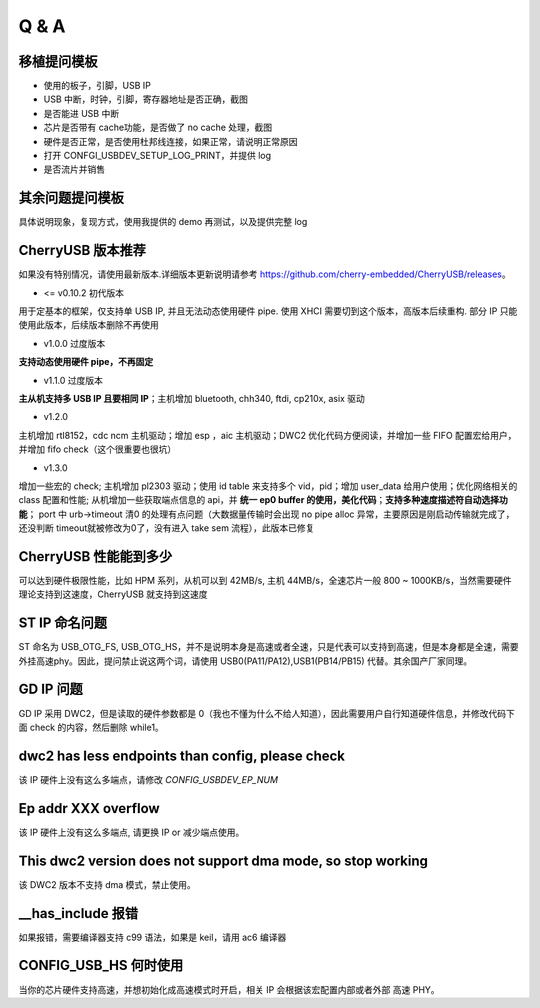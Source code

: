 Q & A
==============================

移植提问模板
----------------

- 使用的板子，引脚，USB IP
- USB 中断，时钟，引脚，寄存器地址是否正确，截图
- 是否能进 USB 中断
- 芯片是否带有 cache功能，是否做了 no cache 处理，截图
- 硬件是否正常，是否使用杜邦线连接，如果正常，请说明正常原因
- 打开 CONFGI_USBDEV_SETUP_LOG_PRINT，并提供 log
- 是否流片并销售

其余问题提问模板
------------------

具体说明现象，复现方式，使用我提供的 demo 再测试，以及提供完整 log


CherryUSB 版本推荐
---------------------

如果没有特别情况，请使用最新版本.详细版本更新说明请参考 https://github.com/cherry-embedded/CherryUSB/releases。

- <= v0.10.2 初代版本

用于定基本的框架，仅支持单 USB IP, 并且无法动态使用硬件 pipe.
使用 XHCI 需要切到这个版本，高版本后续重构. 部分 IP 只能使用此版本，后续版本删除不再使用

- v1.0.0 过度版本

**支持动态使用硬件 pipe，不再固定**

- v1.1.0 过度版本

**主从机支持多 USB IP 且要相同 IP**；主机增加 bluetooth, chh340, ftdi, cp210x, asix 驱动

- v1.2.0

主机增加 rtl8152，cdc ncm 主机驱动；增加 esp ，aic 主机驱动；DWC2 优化代码方便阅读，并增加一些 FIFO 配置宏给用户，并增加 fifo check（这个很重要也很坑）

- v1.3.0

增加一些宏的 check;
主机增加 pl2303 驱动；使用 id table 来支持多个 vid，pid；增加 user_data 给用户使用；优化网络相关的 class 配置和性能;
从机增加一些获取端点信息的 api，并 **统一 ep0 buffer 的使用，美化代码**；**支持多种速度描述符自动选择功能**；
port 中 urb->timeout 清0 的处理有点问题（大数据量传输时会出现 no pipe alloc 异常，主要原因是刚启动传输就完成了，还没判断 timeout就被修改为0了，没有进入 take sem 流程），此版本已修复

CherryUSB 性能能到多少
----------------------------------------------------------------

可以达到硬件极限性能，比如 HPM 系列，从机可以到 42MB/s, 主机 44MB/s，全速芯片一般 800 ~ 1000KB/s，当然需要硬件理论支持到这速度，CherryUSB 就支持到这速度

ST IP 命名问题
------------------

ST 命名为 USB_OTG_FS, USB_OTG_HS，并不是说明本身是高速或者全速，只是代表可以支持到高速，但是本身都是全速，需要外挂高速phy。因此，提问禁止说这两个词，请使用 USB0(PA11/PA12),USB1(PB14/PB15) 代替。其余国产厂家同理。

GD IP 问题
------------------

GD IP 采用 DWC2，但是读取的硬件参数都是 0（我也不懂为什么不给人知道），因此需要用户自行知道硬件信息，并修改代码下面 check 的内容，然后删除 while1。

dwc2 has less endpoints than config, please check
---------------------------------------------------------------

该 IP 硬件上没有这么多端点，请修改 `CONFIG_USBDEV_EP_NUM`

Ep addr XXX overflow
------------------------------

该 IP 硬件上没有这么多端点, 请更换 IP or 减少端点使用。

This dwc2 version does not support dma mode, so stop working
----------------------------------------------------------------

该 DWC2 版本不支持 dma 模式，禁止使用。

__has_include 报错
------------------------------------------------------------------
如果报错，需要编译器支持 c99 语法，如果是 keil，请用 ac6 编译器

CONFIG_USB_HS 何时使用
----------------------------------------------------------------

当你的芯片硬件支持高速，并想初始化成高速模式时开启，相关 IP 会根据该宏配置内部或者外部 高速 PHY。
